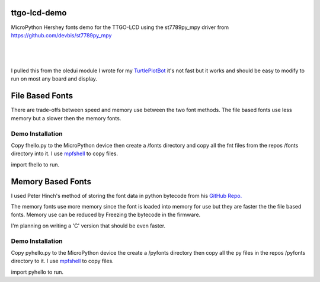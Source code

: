 ttgo-lcd-demo
=============

MicroPython Hershey fonts demo for the TTGO-LCD using the st7789py_mpy driver
from https://github.com/devbis/st7789py_mpy

|

.. figure:: images/ttgo-hershey-fonts.jpg
   :align: center

|

I pulled this from the oledui module I wrote for my `TurtlePlotBot
<https://github.com/russhughes/TurtlePlotBot>`_ it's not fast but it works
and should be easy to modify to run on most any board and display.

File Based Fonts
================

There are trade-offs between speed and memory use between the two font methods.
The file based fonts use less memory but a slower then the memory fonts.


Demo Installation
-----------------

Copy fhello.py to the MicroPython device then create a /fonts directory
and copy all the fnt files from the repos /fonts directory into it.  I use
`mpfshell <https://github.com/wendlers/mpfshell>`_ to copy files.

import fhello to run.

Memory Based Fonts
==================

I used Peter Hinch's method of storing the font data in python bytecode from
his `GitHub Repo. <https://github.com/peterhinch/micropython-font-to-py>`_


The memory fonts use more memory since the font is loaded into memory
for use but they are faster the the file based fonts.  Memory use can be
reduced by Freezing the bytecode in the firmware.

I'm planning on writing a 'C' version that should be even faster.

Demo Installation
-----------------

Copy pyhello.py to the MicroPython device the create a /pyfonts directory then
copy all the py files in the repos /pyfonts directory to it. I use `mpfshell
<https://github.com/wendlers/mpfshell>`_ to copy files.

import pyhello to run.


